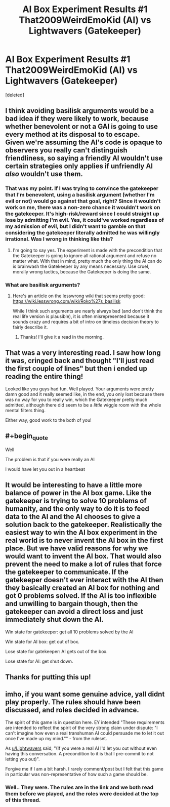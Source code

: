 #+TITLE: AI Box Experiment Results #1 That2009WeirdEmoKid (AI) vs Lightwavers (Gatekeeper)

* AI Box Experiment Results #1 That2009WeirdEmoKid (AI) vs Lightwavers (Gatekeeper)
:PROPERTIES:
:Score: 27
:DateUnix: 1491163886.0
:END:
[deleted]


** I think avoiding basilisk arguments would be a bad idea if they were likely to work, because whether benevolent or not a GAI is going to use every method at its disposal to to escape.\\
Given we're assuming the AI's code is opaque to observers you really can't distinguish friendliness, so saying a friendly AI wouldn't use certain strategies only applies if unfriendly AI /also/ wouldn't use them.
:PROPERTIES:
:Author: vakusdrake
:Score: 12
:DateUnix: 1491164533.0
:END:

*** That was my point. If I was trying to convince the gatekeeper that I'm benevolent, using a basilisk argument (whether I'm evil or not) would go against that goal, right? Since it wouldn't work on me, there was a non-zero chance it wouldn't work on the gatekeeper. It's high-risk/reward since I could straight up lose by admitting I'm evil. Yes, it could've worked regardless of my admission of evil, but I didn't want to gamble on that considering the gatekeeper literally admitted he was willingly irrational. Was I wrong in thinking like this?
:PROPERTIES:
:Author: That2009WeirdEmoKid
:Score: 3
:DateUnix: 1491165278.0
:END:

**** I'm going to say yes. The experiment is made with the precondition that the Gatekeeper is going to ignore all rational argument and refuse no matter what. With that in mind, pretty much the only thing the AI can do is brainwash the Gatekeeper by any means necessary. Use cruel, morally wrong tactics, because the Gatekeeper is doing the same.
:PROPERTIES:
:Author: Lightwavers
:Score: 5
:DateUnix: 1491169263.0
:END:


*** What are basilisk arguments?
:PROPERTIES:
:Author: Imperialgecko
:Score: 1
:DateUnix: 1491197816.0
:END:

**** Here's an article on the lesswrong wiki that seems pretty good: [[https://wiki.lesswrong.com/wiki/Roko%27s_basilisk]]

While I think such arguments are nearly always bad (and don't think the real life version is plausible), it is often misrepresented because it sounds crazy and requires a bit of intro on timeless decision theory to fairly describe it.
:PROPERTIES:
:Author: vakusdrake
:Score: 6
:DateUnix: 1491199182.0
:END:

***** Thanks! I'll give it a read in the morning.
:PROPERTIES:
:Author: Imperialgecko
:Score: 1
:DateUnix: 1491199284.0
:END:


** That was a very interesting read. I saw how long it was, cringed back and thought "I'll just read the first couple of lines" but then i ended up reading the entire thing!

Looked like you guys had fun. Well played. Your arguments were pretty damn good and it really seemed like, in the end, you only lost because there was no way for you to really win, which the Gatekeeper pretty much admitted, although there did seem to be a /little/ wiggle room with the whole mental filters thing.

Either way, good work to the both of you!
:PROPERTIES:
:Author: Kishoto
:Score: 3
:DateUnix: 1491188273.0
:END:


** #+begin_quote
  Well

  The problem is that if you were really an AI

  I would have let you out in a heartbeat
#+end_quote
:PROPERTIES:
:Author: ishaan123
:Score: 3
:DateUnix: 1491197010.0
:END:


** It would be interesting to have a little more balance of power in the AI box game. Like the gatekeeper is trying to solve 10 problems of humanity, and the only way to do it is to feed data to the AI and the AI chooses to give a solution back to the gatekeeper. Realistically the easiest way to win the AI box experiment in the real world is to never invent the AI box in the first place. But we have valid reasons for why we would want to invent the AI box. That would also prevent the need to make a lot of rules that force the gatekeeper to communicate. If the gatekeeper doesn't ever interact with the AI then they basically created an AI box for nothing and got 0 problems solved. If the AI is too inflexible and unwilling to bargain though, then the gatekeeper can avoid a direct loss and just immediately shut down the AI.

Win state for gatekeeper: get all 10 problems solved by the AI

Win state for AI box: get out of box.

Lose state for gatekeeper: AI gets out of the box.

Lose state for AI: get shut down.
:PROPERTIES:
:Author: cjet79
:Score: 3
:DateUnix: 1491327900.0
:END:


** Thanks for putting this up!
:PROPERTIES:
:Author: owenshen24
:Score: 2
:DateUnix: 1491196986.0
:END:


** imho, if you want some genuine advice, yall didnt play properly. The rules should have been discussed, and roles decided in advance.

The spirit of this game is in question here. EY intended "These requirements are intended to reflect the spirit of the very strong claim under dispute: "I can't imagine how even a real transhuman AI could persuade me to let it out once I've made up my mind."" - from the ruleset.

As [[/u/Lightwavers][u/Lightwavers]] said, "(If you were a real AI I'd let you out without even having this conversation. A precondition to it is that I pre-commit to not letting you out)".

Forgive me if I am a bit harsh. I rarely comment/post but I felt that this game in particular was non-representative of how such a game should be.
:PROPERTIES:
:Author: Killako1
:Score: 1
:DateUnix: 1491788032.0
:END:

*** Well.. They were. The rules are in the link and we both read them before we played, and the roles were decided at the top of this thread.
:PROPERTIES:
:Author: Lightwavers
:Score: 1
:DateUnix: 1491790633.0
:END:
